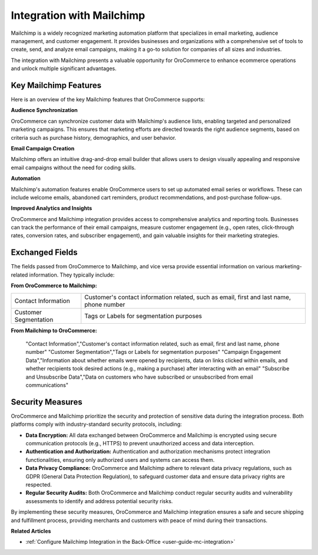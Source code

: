 .. _integrations-marketing-mailchimp:

Integration with Mailchimp
==========================

Mailchimp is a widely recognized marketing automation platform that specializes in email marketing, audience management, and customer engagement. It provides businesses and organizations with a comprehensive set of tools to create, send, and analyze email campaigns, making it a go-to solution for companies of all sizes and industries.

The integration with Mailchimp presents a valuable opportunity for OroCommerce to enhance ecommerce operations and unlock multiple significant advantages.

Key Mailchimp Features
----------------------

Here is an overview of the key Mailchimp features that OroCommerce supports:

**Audience Synchronization**

OroCommerce can synchronize customer data with Mailchimp's audience lists, enabling targeted and personalized marketing campaigns. This ensures that marketing efforts are directed towards the right audience segments, based on criteria such as purchase history, demographics, and user behavior.

**Email Campaign Creation**

Mailchimp offers an intuitive drag-and-drop email builder that allows users to design visually appealing and responsive email campaigns without the need for coding skills.

**Automation**

Mailchimp's automation features enable OroCommerce users to set up automated email series or workflows. These can include welcome emails, abandoned cart reminders, product recommendations, and post-purchase follow-ups.

**Improved Analytics and Insights**

OroCommerce and Mailchimp integration provides access to comprehensive analytics and reporting tools. Businesses can track the performance of their email campaigns, measure customer engagement (e.g., open rates, click-through rates, conversion rates, and subscriber engagement), and gain valuable insights for their marketing strategies.


Exchanged Fields
----------------

The fields passed from OroCommerce to Mailchimp, and vice versa provide essential information on various marketing-related  information. They typically include:

**From OroCommerce to Mailchimp:**

.. csv-table::

   "Contact Information","Customer's contact information related, such as email, first and last name, phone number"
   "Customer Segmentation","Tags or Labels for segmentation purposes"

**From Mailchimp to OroCommerce:**

   "Contact Information","Customer's contact information related, such as email, first and last name, phone number"
   "Customer Segmentation","Tags or Labels for segmentation purposes"
   "Campaign Engagement Data","Information about whether emails were opened by recipients, data on links clicked within emails, and whether recipients took desired actions (e.g., making a purchase) after interacting with an email"
   "Subscribe and Unsubscribe Data","Data on customers who have subscribed or unsubscribed from email communications"


Security Measures
-----------------

OroCommerce and Mailchimp prioritize the security and protection of sensitive data during the integration process. Both platforms comply with industry-standard security protocols, including:

- **Data Encryption:** All data exchanged between OroCommerce and Mailchimp is encrypted using secure communication protocols (e.g., HTTPS) to prevent unauthorized access and data interception.

- **Authentication and Authorization:** Authentication and authorization mechanisms protect integration functionalities, ensuring only authorized users and systems can access them.

- **Data Privacy Compliance:** OroCommerce and Mailchimp adhere to relevant data privacy regulations, such as GDPR (General Data Protection Regulation), to safeguard customer data and ensure data privacy rights are respected.

- **Regular Security Audits:** Both OroCommerce and Mailchimp conduct regular security audits and vulnerability assessments to identify and address potential security risks.

By implementing these security measures, OroCommerce and Mailchimp integration ensures a safe and secure shipping and fulfillment process, providing merchants and customers with peace of mind during their transactions.

**Related Articles**

* :ref:`Configure Mailchimp Integration in the Back-Office <user-guide-mc-integration>`

